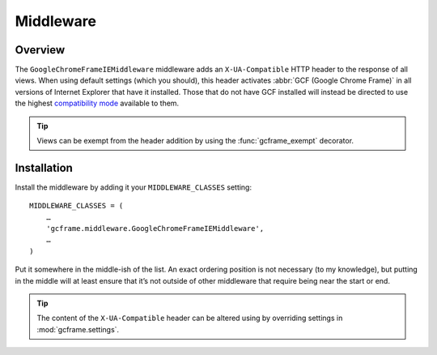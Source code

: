 .. _middleware:
.. module:: gcframe.middleware
   :synopsis: Middleware that adds the ``X-UA-Compatible`` header site-wide.

Middleware
==========

Overview
--------

The ``GoogleChromeFrameIEMiddleware`` middleware adds an ``X-UA-Compatible``
HTTP header to the response of all views. When using default settings (which
you should), this header activates :abbr:`GCF (Google Chrome Frame)` in all
versions of Internet Explorer that have it installed. Those that do not have
GCF installed will instead be directed to use the highest `compatibility mode`_
available to them.

.. tip::

   Views can be exempt from the header addition by using the
   :func:`gcframe_exempt` decorator.


Installation
------------

Install the middleware by adding it your ``MIDDLEWARE_CLASSES`` setting::

    MIDDLEWARE_CLASSES = (
        …
        'gcframe.middleware.GoogleChromeFrameIEMiddleware',
        …
    )

Put it somewhere in the middle-ish of the list. An exact ordering position is
not necessary (to my knowledge), but putting in the middle will at least ensure
that it’s not outside of other middleware that require being near the start or
end.

.. tip::
   The content of the ``X-UA-Compatible`` header can be altered using by
   overriding settings in :mod:`gcframe.settings`.

.. _compatibility mode: http://msdn.microsoft.com/library/cc817574.aspx
